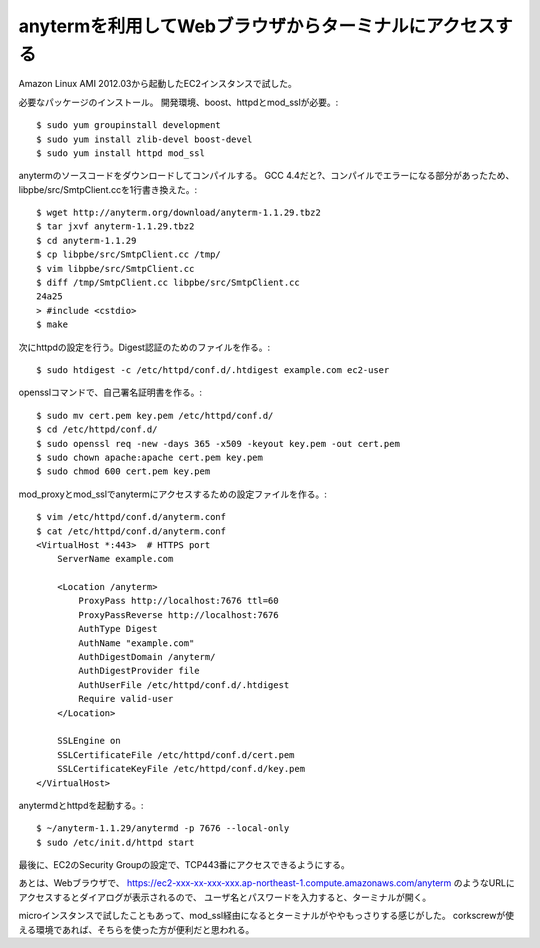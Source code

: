 ========================================================
anytermを利用してWebブラウザからターミナルにアクセスする
========================================================

Amazon Linux AMI 2012.03から起動したEC2インスタンスで試した。

必要なパッケージのインストール。
開発環境、boost、httpdとmod_sslが必要。::

  $ sudo yum groupinstall development
  $ sudo yum install zlib-devel boost-devel
  $ sudo yum install httpd mod_ssl

anytermのソースコードをダウンロードしてコンパイルする。
GCC 4.4だと?、コンパイルでエラーになる部分があったため、
libpbe/src/SmtpClient.ccを1行書き換えた。::

  $ wget http://anyterm.org/download/anyterm-1.1.29.tbz2
  $ tar jxvf anyterm-1.1.29.tbz2
  $ cd anyterm-1.1.29
  $ cp libpbe/src/SmtpClient.cc /tmp/
  $ vim libpbe/src/SmtpClient.cc
  $ diff /tmp/SmtpClient.cc libpbe/src/SmtpClient.cc
  24a25
  > #include <cstdio>
  $ make

次にhttpdの設定を行う。Digest認証のためのファイルを作る。::

  $ sudo htdigest -c /etc/httpd/conf.d/.htdigest example.com ec2-user

opensslコマンドで、自己署名証明書を作る。::


  $ sudo mv cert.pem key.pem /etc/httpd/conf.d/
  $ cd /etc/httpd/conf.d/
  $ sudo openssl req -new -days 365 -x509 -keyout key.pem -out cert.pem
  $ sudo chown apache:apache cert.pem key.pem
  $ sudo chmod 600 cert.pem key.pem

mod_proxyとmod_sslでanytermにアクセスするための設定ファイルを作る。::

  $ vim /etc/httpd/conf.d/anyterm.conf
  $ cat /etc/httpd/conf.d/anyterm.conf
  <VirtualHost *:443>  # HTTPS port
      ServerName example.com
  
      <Location /anyterm>
          ProxyPass http://localhost:7676 ttl=60
          ProxyPassReverse http://localhost:7676
          AuthType Digest
          AuthName "example.com"
          AuthDigestDomain /anyterm/
          AuthDigestProvider file
          AuthUserFile /etc/httpd/conf.d/.htdigest
          Require valid-user
      </Location>
  
      SSLEngine on
      SSLCertificateFile /etc/httpd/conf.d/cert.pem
      SSLCertificateKeyFile /etc/httpd/conf.d/key.pem
  </VirtualHost>

anytermdとhttpdを起動する。::  
  
  $ ~/anyterm-1.1.29/anytermd -p 7676 --local-only
  $ sudo /etc/init.d/httpd start

最後に、EC2のSecurity Groupの設定で、TCP443番にアクセスできるようにする。

あとは、Webブラウザで、
https://ec2-xxx-xx-xxx-xxx.ap-northeast-1.compute.amazonaws.com/anyterm
のようなURLにアクセスするとダイアログが表示されるので、
ユーザ名とパスワードを入力すると、ターミナルが開く。

microインスタンスで試したこともあって、mod_ssl経由になるとターミナルがややもっさりする感じがした。
corkscrewが使える環境であれば、そちらを使った方が便利だと思われる。
